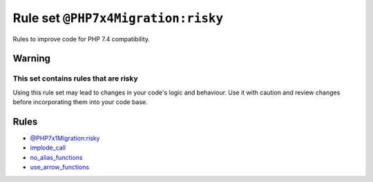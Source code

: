 ===================================
Rule set ``@PHP7x4Migration:risky``
===================================

Rules to improve code for PHP 7.4 compatibility.

Warning
-------

This set contains rules that are risky
~~~~~~~~~~~~~~~~~~~~~~~~~~~~~~~~~~~~~~

Using this rule set may lead to changes in your code's logic and behaviour. Use it with caution and review changes before incorporating them into your code base.

Rules
-----

- `@PHP7x1Migration:risky <./PHP7x1MigrationRisky.rst>`_
- `implode_call <./../rules/function_notation/implode_call.rst>`_
- `no_alias_functions <./../rules/alias/no_alias_functions.rst>`_
- `use_arrow_functions <./../rules/function_notation/use_arrow_functions.rst>`_

